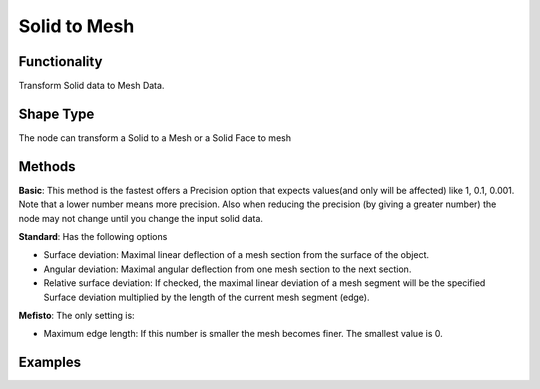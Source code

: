 Solid to Mesh
=============

Functionality
-------------

Transform Solid data to Mesh Data.

Shape Type
----------

The node can transform a Solid to a Mesh or a Solid Face to mesh

Methods
-------

**Basic**: This method is the fastest offers a Precision option that expects values(and only will be affected)  like 1, 0.1, 0.001. Note that a lower number means more precision. Also when reducing the precision (by giving a greater number) the node may not change until you change the input solid data.

**Standard**: Has the following options

- Surface deviation: Maximal linear deflection of a mesh section from the surface of the object.

- Angular deviation: Maximal angular deflection from one mesh section to the next section.

- Relative surface deviation: If checked, the maximal linear deviation of a mesh segment will be the specified Surface deviation multiplied by the length of the current mesh segment (edge).


**Mefisto**: The only setting is:

- Maximum edge length: If this number is smaller the mesh becomes finer. The smallest value is 0.


Examples
--------

.. image:: https://raw.githubusercontent.com/vicdoval/sverchok/docs_images/images_for_docs/solid/solid_to_mesh/solid_to_mesh_blender_sverchok_example.png

.. image:: https://raw.githubusercontent.com/vicdoval/sverchok/docs_images/images_for_docs/solid/solid_to_mesh/solid_to_mesh_blender_sverchok_example_01.png

